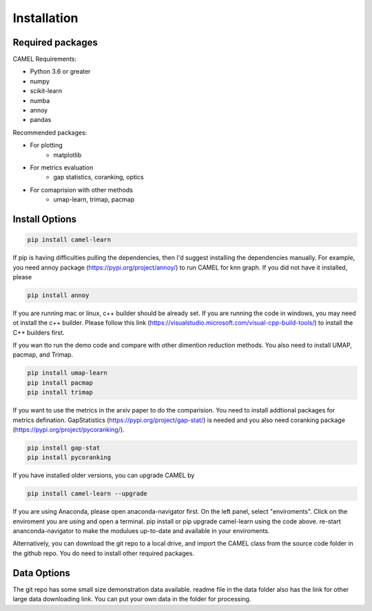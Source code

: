 Installation
=============

.. _installation:

Required packages
------------------

CAMEL Requirements:

* Python 3.6 or greater
* numpy
* scikit-learn
* numba
* annoy
* pandas

Recommended packages:

* For plotting
   * matplotlib
* For metrics evaluation
   * gap statistics, coranking, optics
* For comaprision with other methods
   * umap-learn, trimap, pacmap

Install Options
--------------------

.. code:: console

   pip install camel-learn

If pip is having difficulties pulling the dependencies, then I'd suggest installing
the dependencies manually. For example, you need annoy package (https://pypi.org/project/annoy/) to run CAMEL for knn graph. If you did not have it installed, please 

.. code:: console

   pip install annoy

If you are running mac or linux, c++ builder should be already set. If you are running the code in windows, you may need ot install the c++ builder. Please follow this link (https://visualstudio.microsoft.com/visual-cpp-build-tools/) to install the C++ builders first.

If you wan tto run the demo code and compare with other dimention reduction methods. You also need to install UMAP, pacmap, and Trimap.

.. code:: console

   pip install umap-learn
   pip install pacmap
   pip install trimap

If you want to use the metrics in the arxiv paper to do the comparision. You need to install addtional packages for metrics defination. GapStatistics (https://pypi.org/project/gap-stat/) is needed and you also need coranking package (https://pypi.org/project/pycoranking/).

.. code:: console

   pip install gap-stat
   pip install pycoranking

If you have installed older versions, you can upgrade CAMEL by

.. code:: console

   pip install camel-learn --upgrade


If you are using Anaconda, please open anaconda-navigator first. On the left panel, select "enviroments". Click on the enviroment you are using and open 
a terminal. pip install or pip upgrade camel-learn using the code above. re-start ananconda-navigator to make the modulues up-to-date and available in your enviroments.


Alternatively, you can download the git repo to a local drive, and import the CAMEL class from the source code folder in the github repo. You do need to install other required packages.


Data Options
--------------------

The git repo has some small size demonstration data available. readme file in the data folder also has the link for other large data downloading link. You can put your own data in the folder for processing. 
